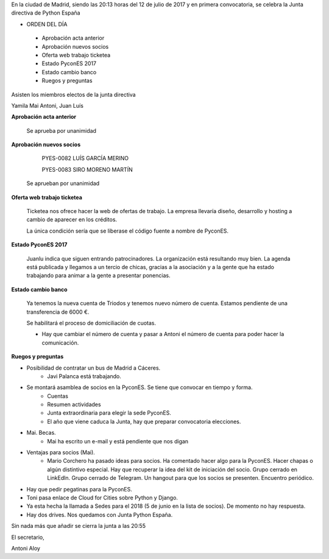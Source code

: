 ﻿En la ciudad de Madrid, siendo las 20:13 horas del 12 de julio de 2017 y en primera convocatoria, se celebra la Junta directiva de Python España  



* ORDEN DEL DÍA

 *  Aprobación acta anterior
 *  Aprobación nuevos socios
 *  Oferta web trabajo ticketea
 *  Estado PyconES 2017
 *  Estado cambio banco
 *  Ruegos y preguntas


Asisten los miembros electos de la junta directiva 

Yamila 
Mai
Antoni, 
Juan Luís

**Aprobación acta anterior**

 Se aprueba por unanimidad

**Aprobación nuevos socios**

        PYES-0082 LUÍS GARCÍA MERINO

        PYES-0083 SIRO MORENO MARTÍN 

 Se aprueban por unanimidad


**Oferta web trabajo ticketea**

 Ticketea nos ofrece hacer la web de ofertas de trabajo. La empresa llevaría diseño, desarrollo y hosting a cambio de aparecer en los créditos.

 La única condición sería que se liberase el código fuente a nombre de PyconES.


**Estado PyconES 2017**

 Juanlu indica que siguen entrando patrocinadores. La organización está resultando muy bien. La agenda está publicada y llegamos a un tercio de chicas, gracias a la asociación y a la gente que ha estado trabajando para animar a la gente a presentar ponencias.




**Estado cambio banco**


 Ya tenemos la nueva cuenta de Triodos y tenemos nuevo número de cuenta. Estamos pendiente de una transferencia de 6000 €.

 Se habilitará el proceso de domiciliación de cuotas.


 * Hay que cambiar el número de cuenta y pasar a Antoni el número de cuenta para poder hacer la comunicación.




**Ruegos y preguntas**


* Posibilidad de contratar un bus de Madrid a Cáceres. 
   * Javi Palanca está trabajando.
* Se montará asamblea de socios en la PyconES. Se tiene que convocar en tiempo y forma.
   * Cuentas
   * Resumen actividades
   * Junta extraordinaria para elegir la sede PyconES.
   * El año que viene caduca la Junta, hay que preparar convocatoria elecciones.
* Mai. Becas. 
   * Mai ha escrito un e-mail y está pendiente que nos digan 
* Ventajas para socios (Mai). 
   * Mario Corchero ha pasado ideas para socios. Ha comentado hacer algo para la PyconES. Hacer chapas o algún distintivo especial. Hay que recuperar la idea del kit de iniciación del socio. Grupo cerrado en LinkEdln. Grupo cerrado de Telegram. Un hangout para que los socios se presenten. Encuentro periódico.

* Hay que pedir pegatinas para la PyconES.
* Toni pasa enlace de Cloud for Cities sobre Python y Django.
* Ya esta hecha la llamada a Sedes para el 2018 (5 de junio en la lista de socios). De momento no hay respuesta.
* Hay dos drives. Nos quedamos con Junta Python España.


Sin nada más que añadir se cierra la junta a las 20:55


El secretario,




Antoni Aloy